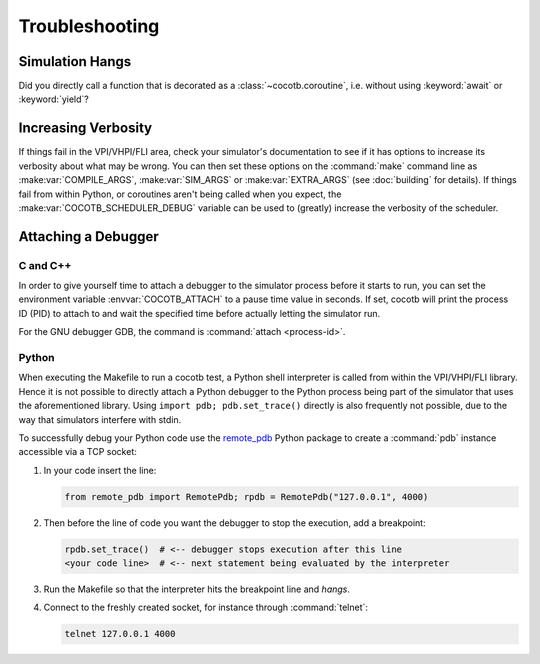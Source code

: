 ###############
Troubleshooting
###############

Simulation Hangs
================

Did you directly call a function that is decorated as a :class:`~cocotb.coroutine`,
i.e. without using :keyword:`await` or :keyword:`yield`?


Increasing Verbosity
====================

If things fail in the VPI/VHPI/FLI area, check your simulator's documentation to see if it has options to
increase its verbosity about what may be wrong. You can then set these options on the :command:`make` command line
as :make:var:`COMPILE_ARGS`, :make:var:`SIM_ARGS` or :make:var:`EXTRA_ARGS` (see :doc:`building` for details).
If things fail from within Python, or coroutines aren't being called when you expect, the
:make:var:`COCOTB_SCHEDULER_DEBUG` variable can be used to (greatly) increase the verbosity of the scheduler.


Attaching a Debugger
====================

C and C++
---------

In order to give yourself time to attach a debugger to the simulator process before it starts to run,
you can set the environment variable :envvar:`COCOTB_ATTACH` to a pause time value in seconds.
If set, cocotb will print the process ID (PID) to attach to and wait the specified time before
actually letting the simulator run.

For the GNU debugger GDB, the command is :command:`attach <process-id>`.

Python
------

When executing the Makefile to run a cocotb test, a Python shell interpreter is called from within the
VPI/VHPI/FLI library.
Hence it is not possible to directly attach a Python debugger to the Python process being part of the simulator that uses the aforementioned library.
Using ``import pdb; pdb.set_trace()`` directly is also frequently not possible, due to the way that simulators interfere with stdin.

To successfully debug your Python code use the `remote_pdb`_ Python package to create a :command:`pdb` instance
accessible via a TCP socket:

.. _remote_pdb: https://pypi.org/project/remote-pdb/

1. In your code insert the line:

   .. code:: python

      from remote_pdb import RemotePdb; rpdb = RemotePdb("127.0.0.1", 4000)

2. Then before the line of code you want the debugger to stop the execution, add a breakpoint:

   .. code:: python

      rpdb.set_trace()  # <-- debugger stops execution after this line
      <your code line>  # <-- next statement being evaluated by the interpreter

3. Run the Makefile so that the interpreter hits the breakpoint line and *hangs*.
4. Connect to the freshly created socket, for instance through :command:`telnet`:

   .. code:: shell

      telnet 127.0.0.1 4000
